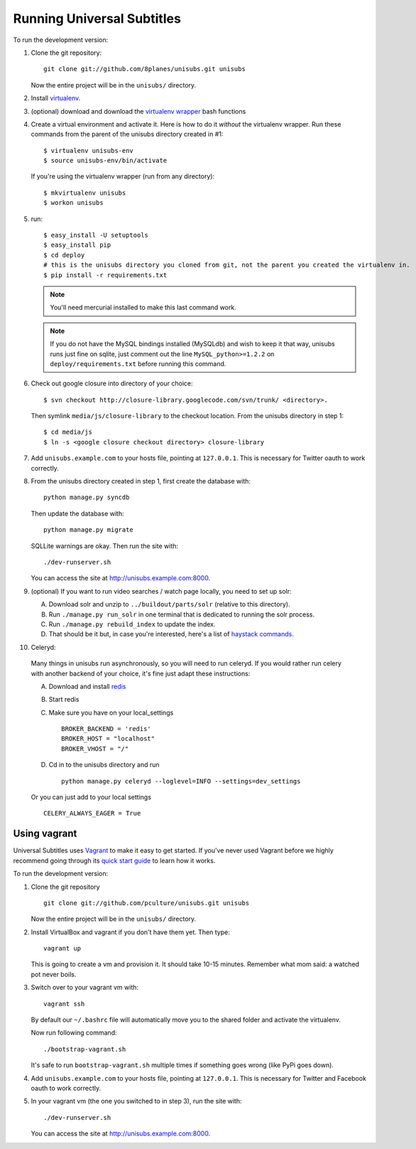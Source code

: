 ===========================
Running Universal Subtitles
===========================

To run the development version:

1. Clone the git repository::

       git clone git://github.com/8planes/unisubs.git unisubs

   Now the entire project will be in the ``unisubs/`` directory.

2. Install `virtualenv <http://pypi.python.org/pypi/virtualenv>`_.

3. (optional) download and download the `virtualenv wrapper
   <http://www.doughellmann.com/projects/virtualenvwrapper/>`_ bash functions

4. Create a virtual environment and activate it. Here is how to do it 
   *without* the virtualenv wrapper. Run these commands from the parent 
   of the unisubs directory created in #1::

   $ virtualenv unisubs-env
   $ source unisubs-env/bin/activate

   If you're using the virtualenv wrapper (run from any directory)::

   $ mkvirtualenv unisubs
   $ workon unisubs

5. run::

    $ easy_install -U setuptools
    $ easy_install pip
    $ cd deploy
    # this is the unisubs directory you cloned from git, not the parent you created the virtualenv in.
    $ pip install -r requirements.txt

   .. note:: You'll need mercurial installed to make this last command work.

   .. note:: If you do not have the MySQL bindings installed (MySQLdb) and
        wish to keep it that way, unisubs runs just fine on sqlite, just comment
        out the line ``MySQL_python>=1.2.2`` on ``deploy/requirements.txt`` before
        running this command.


6. Check out google closure into directory of your choice: ::

    $ svn checkout http://closure-library.googlecode.com/svn/trunk/ <directory>.

   Then symlink ``media/js/closure-library`` to the checkout location. From the
   unisubs directory in step 1::

   $ cd media/js
   $ ln -s <google closure checkout directory> closure-library

7. Add ``unisubs.example.com`` to your hosts file, pointing at ``127.0.0.1``.
   This is necessary for Twitter oauth to work correctly.

8. From the unisubs directory created in step 1, first create the 
   database with::

       python manage.py syncdb

   Then update the database with::

       python manage.py migrate

   SQLLite warnings are okay. Then run the site with::

       ./dev-runserver.sh

   You can access the site at http://unisubs.example.com:8000.

9. (optional) If you want to run video searches  / watch page locally, you need to set up solr:

   A. Download solr and unzip to ``../buildout/parts/solr`` (relative to this directory).
   B. Run ``./manage.py run_solr`` in one terminal that is dedicated to running the solr process.
   C. Run ``./manage.py rebuild_index`` to update the index.
   D. That should be it but, in case you're interested, here's a
      list of `haystack commands <http://docs.haystacksearch.org/dev/management_commands.html>`_.

   .. seealso:: If you want to install SOLR as a daemon on your Mac, please see `this
        guide <https://github.com/8planes/unisubs/wiki/Running-SOLR-as-a-daemon-on-Mac>`_.

10. Celeryd:

  Many things in unisubs run asynchronously, so you will need to run celeryd.
  If you would rather run celery with another backend of your choice, it's fine
  just adapt these instructions:

  A. Download and install  `redis <http://redis.io/>`_  
  B. Start redis
  C. Make sure you have on your local_settings ::

      BROKER_BACKEND = 'redis'
      BROKER_HOST = "localhost"
      BROKER_VHOST = "/"
 
  D. Cd in to the unisubs directory and run ::

      python manage.py celeryd --loglevel=INFO --settings=dev_settings

  Or you can just add to your local settings ::
    
    CELERY_ALWAYS_EAGER = True

Using vagrant
-------------

Universal Subtitles uses `Vagrant <http://vagrantup.com/>`_ to make it easy to
get started.  If you've never used Vagrant before we highly recommend going
through its `quick start guide
<http://vagrantup.com/docs/getting-started/index.html>`_ to learn how it works.

To run the development version:

1. Clone the git repository ::

        git clone git://github.com/pculture/unisubs.git unisubs

   Now the entire project will be in the ``unisubs/`` directory.

2. Install VirtualBox and vagrant if you don't have them yet. Then type::

        vagrant up

   This is going to create a vm and provision it. It should take 10-15 minutes.
   Remember what mom said: a watched pot never boils.

3. Switch over to your vagrant vm with::

        vagrant ssh

   By default our ``~/.bashrc`` file will automatically move you to the shared
   folder and activate the virtualenv.

   Now run following command::

        ./bootstrap-vagrant.sh

   It's safe to run ``bootstrap-vagrant.sh`` multiple times if something goes
   wrong (like PyPi goes down).

4. Add ``unisubs.example.com`` to your hosts file, pointing at ``127.0.0.1``.  This
   is necessary for Twitter and Facebook oauth to work correctly.

5. In your vagrant vm (the one you switched to in step 3), run the site with::

        ./dev-runserver.sh

   You can access the site at http://unisubs.example.com:8000.
